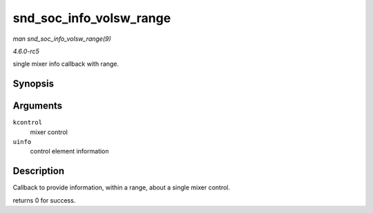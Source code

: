.. -*- coding: utf-8; mode: rst -*-

.. _API-snd-soc-info-volsw-range:

========================
snd_soc_info_volsw_range
========================

*man snd_soc_info_volsw_range(9)*

*4.6.0-rc5*

single mixer info callback with range.


Synopsis
========

.. c:function:: int snd_soc_info_volsw_range( struct snd_kcontrol * kcontrol, struct snd_ctl_elem_info * uinfo )

Arguments
=========

``kcontrol``
    mixer control

``uinfo``
    control element information


Description
===========

Callback to provide information, within a range, about a single mixer
control.

returns 0 for success.


.. ------------------------------------------------------------------------------
.. This file was automatically converted from DocBook-XML with the dbxml
.. library (https://github.com/return42/sphkerneldoc). The origin XML comes
.. from the linux kernel, refer to:
..
.. * https://github.com/torvalds/linux/tree/master/Documentation/DocBook
.. ------------------------------------------------------------------------------
